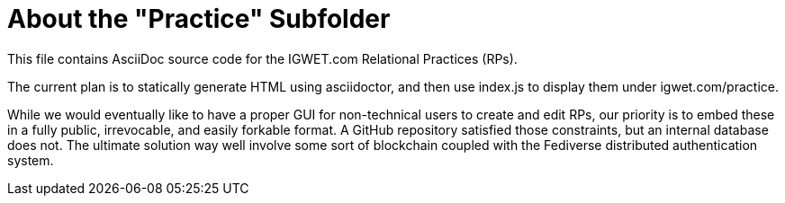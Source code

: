 = About the "Practice" Subfolder

This file contains AsciiDoc source code for the IGWET.com Relational Practices (RPs).

The current plan is to statically generate HTML using asciidoctor, and then use index.js to display them under igwet.com/practice.

While we would eventually like to have a proper GUI for non-technical users to create and edit RPs, our priority is to embed these in a fully public, irrevocable, and easily forkable format.
A GitHub repository satisfied those constraints, but an internal database does not.
The ultimate solution way well involve some sort of blockchain coupled with the Fediverse distributed authentication system.
